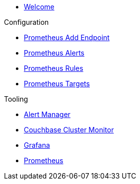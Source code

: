 * xref:index.adoc[Welcome]

.Configuration
* link:http://localhost:8080/promwebform.html[Prometheus Add Endpoint]
* link:http://localhost:8080/prometheus/alerts/[Prometheus Alerts]
* link:http://localhost:8080/prometheus/rules/[Prometheus Rules]
* link:http://localhost:8080/prometheus/targets/[Prometheus Targets]

.Tooling
* link:http://localhost:8080/alertmanager/[Alert Manager]
* link:http://localhost:8080/couchbase/ui/[Couchbase Cluster Monitor]
* link:http://localhost:8080/grafana/[Grafana]
* link:http://localhost:8080/prometheus/[Prometheus]
